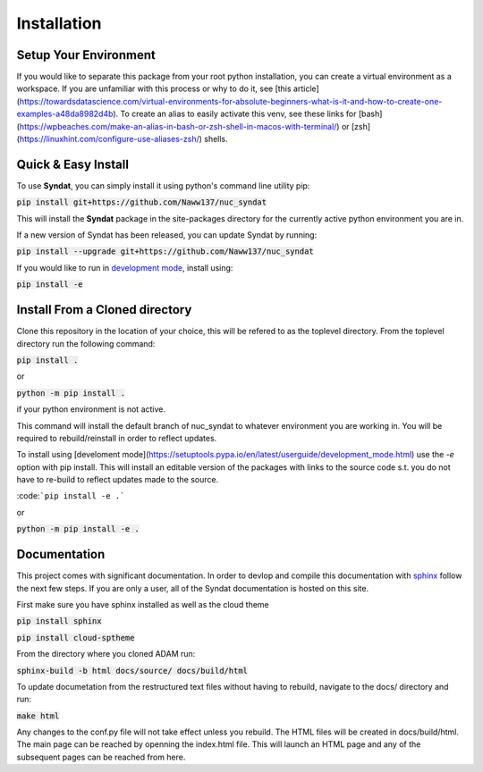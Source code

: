 Installation
============



Setup Your Environment
----------------------

If you would like to separate this package from your root python installation, you can create a virtual environment as a workspace. 
If you are unfamiliar with this process or why to do it, see [this article](https://towardsdatascience.com/virtual-environments-for-absolute-beginners-what-is-it-and-how-to-create-one-examples-a48da8982d4b). 
To create an alias to easily activate this venv, see these links for [bash](https://wpbeaches.com/make-an-alias-in-bash-or-zsh-shell-in-macos-with-terminal/) or [zsh](https://linuxhint.com/configure-use-aliases-zsh/) shells.



Quick & Easy Install
--------------------

To use **Syndat**, you can simply install it using python's command line utility pip:

:code:`pip install git+https://github.com/Naww137/nuc_syndat`

This will install the **Syndat** package in the site-packages directory for the currently active python environment you are in.

If a new version of Syndat has been released, you can update Syndat by running:

:code:`pip install --upgrade git+https://github.com/Naww137/nuc_syndat`

If you would like to run in `development mode <https://setuptools.pypa.io/en/latest/userguide/development_mode.html>`_, install using:

:code:`pip install -e`


Install From a Cloned directory
-------------------------------

Clone this repository in the location of your choice, this will be refered to as the toplevel directory. From the toplevel directory run the following command:

:code:`pip install .`

or

:code:`python -m pip install .`

if your python environment is not active.

This command will install the default branch of nuc_syndat to whatever environment you are working in. You will be required to rebuild/reinstall in order to reflect updates.

To install using [develoment mode](https://setuptools.pypa.io/en/latest/userguide/development_mode.html) use the `-e` option with pip install. This will install an editable version of the packages with links to the source code s.t. you do not have to re-build to reflect updates made to the source.

:code:```pip install -e .```

or 

:code:`python -m pip install -e .`




Documentation
-------------

This project comes with significant documentation. In order to devlop and compile this documentation with `sphinx <https://www.sphinx-doc.org/en/master/>`_
follow the next few steps. If you are only a user, all of the Syndat documentation is hosted on this site.

First make sure you have sphinx installed as well as the cloud theme

:code:`pip install sphinx`

:code:`pip install cloud-sptheme`

From the directory where you cloned ADAM run:

:code:`sphinx-build -b html docs/source/ docs/build/html`

To update documetation from the restructured text files without having to rebuild, navigate to the docs/ directory and run:

:code:`make html`

Any changes to the conf.py file will not take effect unless you rebuild.
The HTML files will be created in docs/build/html. The main page can be reached by openning the index.html file. 
This will launch an HTML page and any of the subsequent pages can be reached from here.

